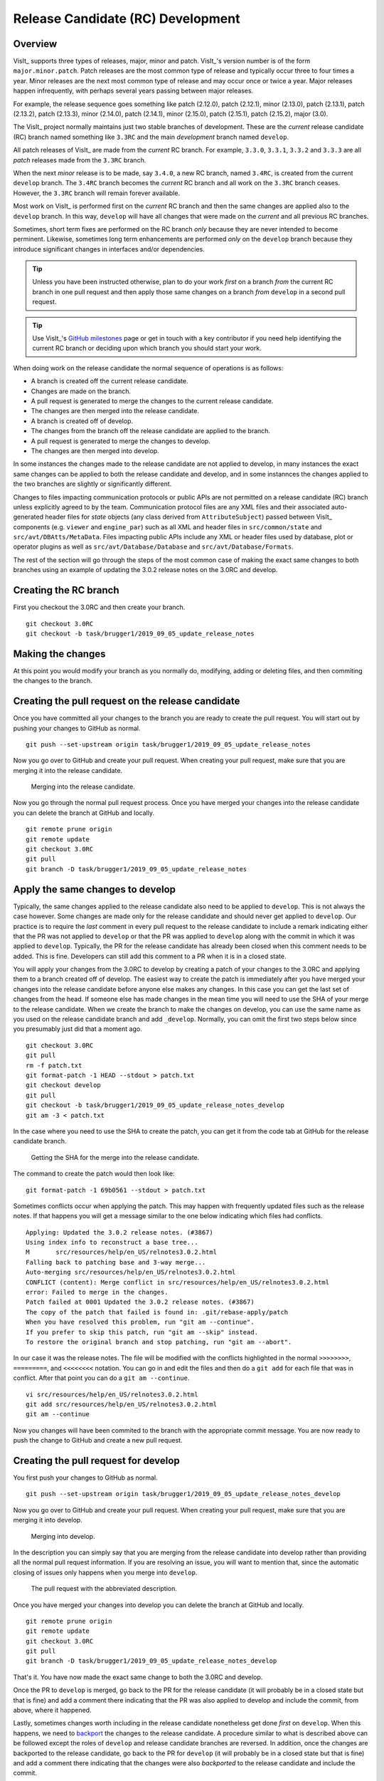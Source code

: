 Release Candidate (RC) Development
==================================

Overview
--------

VisIt_ supports three types of releases, major, minor and patch.
VisIt_'s version number is of the form ``major.minor.patch``.
Patch releases are the most common type of release and typically occur three to four times a year.
Minor releases are the next most common type of release and may occur once or twice a year.
Major releases happen infrequently, with perhaps several years passing between major releases.

For example, the release sequence goes something like patch (2.12.0), patch (2.12.1), minor (2.13.0), patch (2.13.1), patch (2.13.2), patch (2.13.3), minor (2.14.0), patch (2.14.1), minor (2.15.0), patch (2.15.1), patch (2.15.2), major (3.0).

The VisIt_ project normally maintains just two stable branches of development.
These are the *current* release candidate (RC) branch named something like ``3.3RC`` and the main *development* branch named ``develop``.

All patch releases of VisIt_ are made from the *current* RC branch.
For example, ``3.3.0``, ``3.3.1``, ``3.3.2`` and ``3.3.3`` are all *patch* releases made from the ``3.3RC`` branch.

When the next *minor* release is to be made, say ``3.4.0``, a new RC branch, named ``3.4RC``, is created from the current ``develop`` branch.
The ``3.4RC`` branch becomes the *current* RC branch and all work on the ``3.3RC`` branch ceases.
However, the ``3.3RC`` branch will remain forever available.

Most work on VisIt_ is performed first on the *current* RC branch and then the same changes are applied also to the ``develop`` branch.
In this way, ``develop`` will have all changes that were made on the *current* and all previous RC branches.

Sometimes, short term fixes are performed on the RC branch *only* because they are never intended to become perminent.
Likewise, sometimes long term enhancements are performed *only* on the ``develop`` branch because they introduce significant changes in interfaces and/or dependencies.

.. tip::  Unless you have been instructed otherwise, plan to do your work *first* on a branch *from* the current RC branch in one pull request and then apply those same changes on a branch *from* ``develop`` in a second pull request.

.. tip:: Use VisIt_'s `GitHub milestones <https://github.com/visit-dav/visit/milestones>`__ page or get in touch with a key contributor if you need help identifying the current RC branch or deciding upon which branch you should start your work.

When doing work on the release candidate the normal sequence of operations is as follows:

* A branch is created off the current release candidate.
* Changes are made on the branch.
* A pull request is generated to merge the changes to the current release candidate.
* The changes are then merged into the release candidate.
* A branch is created off of develop.
* The changes from the branch off the release candidate are applied to the branch.
* A pull request is generated to merge the changes to develop.
* The changes are then merged into develop.

In some instances the changes made to the release candidate are not applied
to develop, in many instances the exact same changes can be applied to both
the release candidate and develop, and in some instannces the changes
applied to the two branches are slightly or significantly different.

.. _communication_protocols_and_public_apis:

Changes to files impacting communication protocols or public APIs are not permitted
on a release candidate (RC) branch unless explicitly agreed to by the team. Communication
protocol files are any XML files and their associated auto-generated header files for
*state* objects (any class derived from ``AttributeSubject``) passed between VisIt_
components (e.g. ``viewer`` and ``engine_par``) such as all XML and header files in
``src/common/state`` and ``src/avt/DBAtts/MetaData``. Files impacting public APIs include
any XML or header files used by database, plot or operator plugins as well as
``src/avt/Database/Database`` and ``src/avt/Database/Formats``.

The rest of the section will go through the steps of the most common case
of making the exact same changes to both branches using an example of
updating the 3.0.2 release notes on the 3.0RC and develop.

Creating the RC branch
----------------------

First you checkout the 3.0RC and then create your branch. ::

    git checkout 3.0RC
    git checkout -b task/brugger1/2019_09_05_update_release_notes

Making the changes
------------------

At this point you would modify your branch as you normally do, modifying,
adding or deleting files, and then commiting the changes to the branch.

Creating the pull request on the release candidate
--------------------------------------------------

Once you have committed all your changes to the branch you are ready to
create the pull request. You will start out by pushing your changes to
GitHub as normal. ::

    git push --set-upstream origin task/brugger1/2019_09_05_update_release_notes

Now you go over to GitHub and create your pull request. When creating your
pull request, make sure that you are merging it into the release candidate.

.. figure:: images/RCDevelop-GitHubStep1.png

   Merging into the release candidate.

Now you go through the normal pull request process. Once you have merged
your changes into the release candidate you can delete the branch at GitHub
and locally. ::

    git remote prune origin
    git remote update
    git checkout 3.0RC
    git pull
    git branch -D task/brugger1/2019_09_05_update_release_notes

Apply the same changes to develop
---------------------------------

Typically, the same changes applied to the release candidate also need to be applied to ``develop``.
This is not always the case however.
Some changes are made only for the release candidate and should never get applied to ``develop``.
Our practice is to require the *last* comment in every pull request to the release candidate to include a remark indicating either that the PR was not applied to ``develop`` or that the PR was applied to ``develop`` along with the commit in which it was applied to ``develop``.
Typically, the PR for the release candidate has already been closed when this comment needs to be added.
This is fine.
Developers can still add this comment to a PR when it is in a closed state.

You will apply your changes from the 3.0RC to develop by creating a patch
of your changes to the 3.0RC and applying them to a branch created off of
develop. The easiest way to create the patch is immediately after you have
merged your changes into the release candidate before anyone else makes
any changes. In this case you can get the last set of changes from the head.
If someone else has made changes in the mean time you will need to use
the SHA of your merge to the release candidate. When we create the
branch to make the changes on develop, you can use the same name as you
used on the release candidate branch and add ``_develop``. Normally, you
can omit the first two steps below since you presumably just did that a
moment ago. ::

    git checkout 3.0RC
    git pull
    rm -f patch.txt
    git format-patch -1 HEAD --stdout > patch.txt
    git checkout develop
    git pull
    git checkout -b task/brugger1/2019_09_05_update_release_notes_develop
    git am -3 < patch.txt

In the case where you need to use the SHA to create the patch, you can
get it from the code tab at GitHub for the release candidate branch.

.. figure:: images/RCDevelop-GitHubStep2.png

   Getting the SHA for the merge into the release candidate.

The command to create the patch would then look like: ::

    git format-patch -1 69b0561 --stdout > patch.txt

Sometimes conflicts occur when applying the patch. This may happen with
frequently updated files such as the release notes. If that happens you
will get a message similar to the one below indicating which files had
conflicts. ::

    Applying: Updated the 3.0.2 release notes. (#3867)
    Using index info to reconstruct a base tree...
    M       src/resources/help/en_US/relnotes3.0.2.html
    Falling back to patching base and 3-way merge...
    Auto-merging src/resources/help/en_US/relnotes3.0.2.html
    CONFLICT (content): Merge conflict in src/resources/help/en_US/relnotes3.0.2.html
    error: Failed to merge in the changes.
    Patch failed at 0001 Updated the 3.0.2 release notes. (#3867)
    The copy of the patch that failed is found in: .git/rebase-apply/patch
    When you have resolved this problem, run "git am --continue".
    If you prefer to skip this patch, run "git am --skip" instead.
    To restore the original branch and stop patching, run "git am --abort".

In our case it was the release notes. The file will be modified with
the conflicts highlighted in the normal ``>>>>>>>>``, ``=========``, and
``<<<<<<<<`` notation. You can go in and edit the files and then do a
``git add`` for each file that was in conflict. After that point you can
do a ``git am --continue``.  ::

    vi src/resources/help/en_US/relnotes3.0.2.html
    git add src/resources/help/en_US/relnotes3.0.2.html
    git am --continue

Now you changes will have been commited to the branch with the appropriate
commit message. You are now ready to push the change to GitHub and create
a new pull request.

Creating the pull request for develop
-------------------------------------

You first push your changes to GitHub as normal. ::

    git push --set-upstream origin task/brugger1/2019_09_05_update_release_notes_develop

Now you go over to GitHub and create your pull request. When creating your
pull request, make sure that you are merging it into develop.

.. figure:: images/RCDevelop-GitHubStep3.png

   Merging into develop.

In the description you can simply say that you are merging from the
release candidate into develop rather than providing all the normal pull
request information. If you are resolving an issue, you will want to
mention that, since the automatic closing of issues only happens when
you merge into ``develop``.

.. figure:: images/RCDevelop-GitHubStep4.png

   The pull request with the abbreviated description.

Once you have merged your changes into develop you can delete the branch at GitHub and locally. ::

    git remote prune origin
    git remote update
    git checkout 3.0RC
    git pull
    git branch -D task/brugger1/2019_09_05_update_release_notes_develop

That's it. You have now made the exact same change to both the 3.0RC and
develop.

Once the PR to ``develop`` is merged, go back to the PR for the release candidate (it will probably be in a closed state but that is fine) and add a comment there indicating that the PR was also applied to develop and include the commit, from above, where it happened.

Lastly, sometimes changes worth including in the release candidate nonetheless get done *first* on ``develop``.
When this happens, we need to `backport <https://en.wikipedia.org/wiki/Backporting>`_ the changes to the release candidate.
A procedure similar to what is described above can be followed except the roles of ``develop`` and release candidate branches are reversed.
In addition, once the changes are backported to the release candidate, go back to the PR for ``develop`` (it will probably be in a closed state but that is fine) and add a comment there indicating that the changes were also *backported* to the release candidate and include the commit.

Re-review of PRs for merging already reviewed and merged work to a different branch
-----------------------------------------------------------------------------------

As described above, there are typically two *active* branches where work may be going on in VisIt_; the currently active release candidate branch and ``develop``.
The common case is for developers to do work on the release candidate and then apply the same work to ``develop`` using the format-patch or cherry-pick workflows.
As noted in the section just above, sometimes the reverse happens and the work is originally done on ``develop`` and then *backported* to the release candidate.

In either case, the question arises, is a second review of a pull-request of the same work to another branch required?
The short answer is no.
Work that was done and originally reviewed as a pull request to the release candidate does not require a second review in the pull request and merge to ``develop``.
This is true even when backporting from ``develop`` to the release candidate.

However, there are cases where the release candidate and ``develop`` branches have diverged significantly enough that re-review of the work might be needed.
A good indicator of this need is if *conflicts* are encountered when using the format-patch or cherry-pick workflows to merge the changes to a different branch.
When that happens, the developer should give some thought as to whether the changes necessary to resolve the conflicts are significant enough that re-review may be required.
This is entirely up to the developer doing the work though other developers who may be watching are also free to make a request to re-review the pull request to the different branch.
